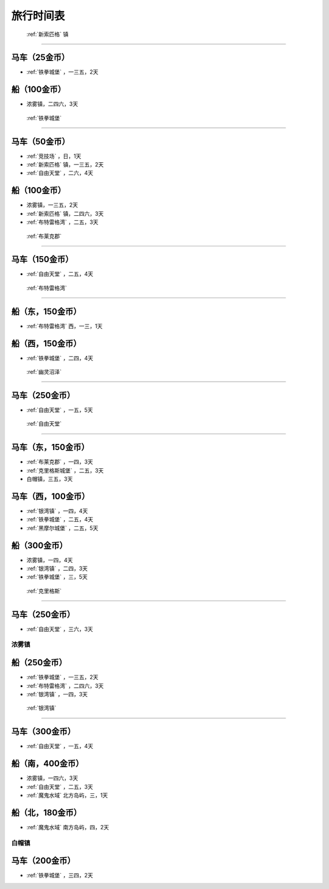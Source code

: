 .. _旅行时间表:

旅行时间表
===============================================================================

.. _新索匹格镇时刻表:

 :ref:`新索匹格` 镇
-------------------------------------------------------------------------------


马车（25金币）
~~~~~~~~~~~~~~~~~~~~~~~~~~~~~~~~~~~~~~~~~~~~~~~~~~~~~~~~~~~~~~~~~~~~~~~~~~~~~~~
-  :ref:`铁拳城堡` ，一三五，2天


船（100金币）
~~~~~~~~~~~~~~~~~~~~~~~~~~~~~~~~~~~~~~~~~~~~~~~~~~~~~~~~~~~~~~~~~~~~~~~~~~~~~~~
- 浓雾镇，二四六，3天


.. _铁拳城堡时刻表:

 :ref:`铁拳城堡` 
-------------------------------------------------------------------------------


马车（50金币）
~~~~~~~~~~~~~~~~~~~~~~~~~~~~~~~~~~~~~~~~~~~~~~~~~~~~~~~~~~~~~~~~~~~~~~~~~~~~~~~
-  :ref:`竞技场` ，日，1天
-  :ref:`新索匹格` 镇，一三五，2天
-  :ref:`自由天堂` ，二六，4天


船（100金币）
~~~~~~~~~~~~~~~~~~~~~~~~~~~~~~~~~~~~~~~~~~~~~~~~~~~~~~~~~~~~~~~~~~~~~~~~~~~~~~~
- 浓雾镇，一三五，2天
-  :ref:`新索匹格` 镇，二四六，3天
-  :ref:`布特雷格湾` ，二五，3天


.. _布莱克郡时刻表:

 :ref:`布莱克郡` 
-------------------------------------------------------------------------------


马车（150金币）
~~~~~~~~~~~~~~~~~~~~~~~~~~~~~~~~~~~~~~~~~~~~~~~~~~~~~~~~~~~~~~~~~~~~~~~~~~~~~~~
-  :ref:`自由天堂` ，二五，4天


.. _布特雷格湾时刻表:

 :ref:`布特雷格湾` 
-------------------------------------------------------------------------------


船（东，150金币）
~~~~~~~~~~~~~~~~~~~~~~~~~~~~~~~~~~~~~~~~~~~~~~~~~~~~~~~~~~~~~~~~~~~~~~~~~~~~~~~
-  :ref:`布特雷格湾` 西，一三，1天


船（西，150金币）
~~~~~~~~~~~~~~~~~~~~~~~~~~~~~~~~~~~~~~~~~~~~~~~~~~~~~~~~~~~~~~~~~~~~~~~~~~~~~~~
-  :ref:`铁拳城堡` ，二四，4天


.. _幽灵沼泽时刻表:

 :ref:`幽灵沼泽` 
-------------------------------------------------------------------------------


马车（250金币）
~~~~~~~~~~~~~~~~~~~~~~~~~~~~~~~~~~~~~~~~~~~~~~~~~~~~~~~~~~~~~~~~~~~~~~~~~~~~~~~
-  :ref:`自由天堂` ，一五，5天


.. _自由天堂时刻表:

 :ref:`自由天堂` 
-------------------------------------------------------------------------------


马车（东，150金币）
~~~~~~~~~~~~~~~~~~~~~~~~~~~~~~~~~~~~~~~~~~~~~~~~~~~~~~~~~~~~~~~~~~~~~~~~~~~~~~~
-  :ref:`布莱克郡` ，一四，3天
-  :ref:`克里格斯城堡` ，二五，3天
- 白帽镇，三五，3天


马车（西，100金币）
~~~~~~~~~~~~~~~~~~~~~~~~~~~~~~~~~~~~~~~~~~~~~~~~~~~~~~~~~~~~~~~~~~~~~~~~~~~~~~~
-  :ref:`银湾镇` ，一四，4天
-  :ref:`铁拳城堡` ，二五，4天
-  :ref:`黑摩尔城堡` ，二五，5天


船（300金币）
~~~~~~~~~~~~~~~~~~~~~~~~~~~~~~~~~~~~~~~~~~~~~~~~~~~~~~~~~~~~~~~~~~~~~~~~~~~~~~~
- 浓雾镇，一四，4天
-  :ref:`银湾镇` ，二四，3天
-  :ref:`铁拳城堡` ，三，5天


.. _克里格斯时刻表:

 :ref:`克里格斯` 
-------------------------------------------------------------------------------


马车（250金币）
~~~~~~~~~~~~~~~~~~~~~~~~~~~~~~~~~~~~~~~~~~~~~~~~~~~~~~~~~~~~~~~~~~~~~~~~~~~~~~~
-  :ref:`自由天堂` ，三六，3天


.. _浓雾镇时刻表:

浓雾镇
-------------------------------------------------------------------------------


船（250金币）
~~~~~~~~~~~~~~~~~~~~~~~~~~~~~~~~~~~~~~~~~~~~~~~~~~~~~~~~~~~~~~~~~~~~~~~~~~~~~~~
-  :ref:`铁拳城堡` ，一三五，2天
-  :ref:`布特雷格湾` ，二四六，3天
-  :ref:`银湾镇` ，一四，3天


.. _银湾镇时刻表:

 :ref:`银湾镇` 
-------------------------------------------------------------------------------


马车（300金币）
~~~~~~~~~~~~~~~~~~~~~~~~~~~~~~~~~~~~~~~~~~~~~~~~~~~~~~~~~~~~~~~~~~~~~~~~~~~~~~~
-  :ref:`自由天堂` ，一五，4天


船（南，400金币）
~~~~~~~~~~~~~~~~~~~~~~~~~~~~~~~~~~~~~~~~~~~~~~~~~~~~~~~~~~~~~~~~~~~~~~~~~~~~~~~
- 浓雾镇，一四六，3天
-  :ref:`自由天堂` ，二五，3天
-  :ref:`魔鬼水域` 北方岛屿，三，1天


船（北，180金币）
~~~~~~~~~~~~~~~~~~~~~~~~~~~~~~~~~~~~~~~~~~~~~~~~~~~~~~~~~~~~~~~~~~~~~~~~~~~~~~~
-  :ref:`魔鬼水域` 南方岛屿，四，2天


.. _白帽镇时刻表:

白帽镇
-------------------------------------------------------------------------------


马车（200金币）
~~~~~~~~~~~~~~~~~~~~~~~~~~~~~~~~~~~~~~~~~~~~~~~~~~~~~~~~~~~~~~~~~~~~~~~~~~~~~~~
-  :ref:`铁拳城堡` ，三四，2天